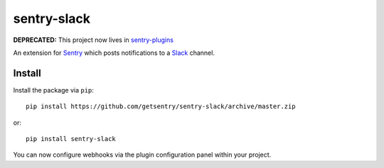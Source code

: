 sentry-slack
============

**DEPRECATED:** This project now lives in `sentry-plugins <https://github.com/getsentry/sentry-plugins>`_

An extension for `Sentry <https://getsentry.com>`_ which posts notifications to a `Slack <https://slack.com>`_ channel.

.. image:: https://i.imgur.com/MFsjVmB.png

Install
-------

Install the package via ``pip``::

    pip install https://github.com/getsentry/sentry-slack/archive/master.zip

or::

    pip install sentry-slack

You can now configure webhooks via the plugin configuration panel within your project.
